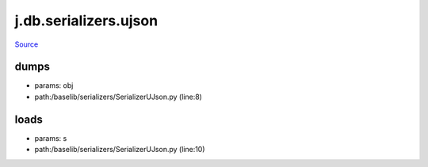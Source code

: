 
j.db.serializers.ujson
======================

`Source <https://github.com/Jumpscale/jumpscale_core/tree/master/lib/JumpScale/baselib/serializers/SerializerUJson.py>`_


dumps
-----


* params: obj
* path:/baselib/serializers/SerializerUJson.py (line:8)


loads
-----


* params: s
* path:/baselib/serializers/SerializerUJson.py (line:10)


